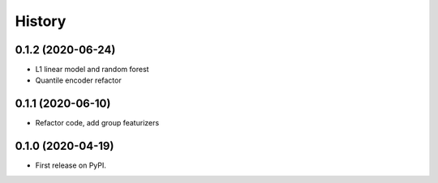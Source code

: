 =======
History
=======

0.1.2 (2020-06-24)
------------------

* L1 linear model and random forest
* Quantile encoder refactor

0.1.1 (2020-06-10)
------------------

* Refactor code, add group featurizers

0.1.0 (2020-04-19)
------------------

* First release on PyPI.
